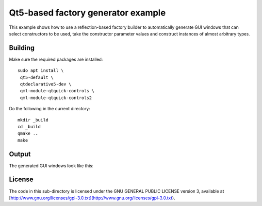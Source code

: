 Qt5-based factory generator example
===================================

This example shows how to use a reflection-based factory builder to automatically
generate GUI windows that can select constructors to be used, take
the constructor parameter values and construct instances of almost arbitrary
types.

Building
--------

Make sure the required packages are installed:

::

 sudo apt install \
  qt5-default \
  qtdeclarative5-dev \
  qml-module-qtquick-controls \
  qml-module-qtquick-controls2

Do the following in the current directory:

::

 mkdir _build
 cd _build
 qmake ..
 make

Output
------

.. |QT Factory dark| image:: ../../../../doc/images/qt_factory-dark.png
.. |QT Factory light| image:: ../../../../doc/images/qt_factory-light.png

The generated GUI windows look like this:

|QT Factory dark|
|QT Factory light|


License
-------

The code in this sub-directory is licensed under the GNU GENERAL PUBLIC LICENSE
version 3, available at
[http://www.gnu.org/licenses/gpl-3.0.txt](http://www.gnu.org/licenses/gpl-3.0.txt).


